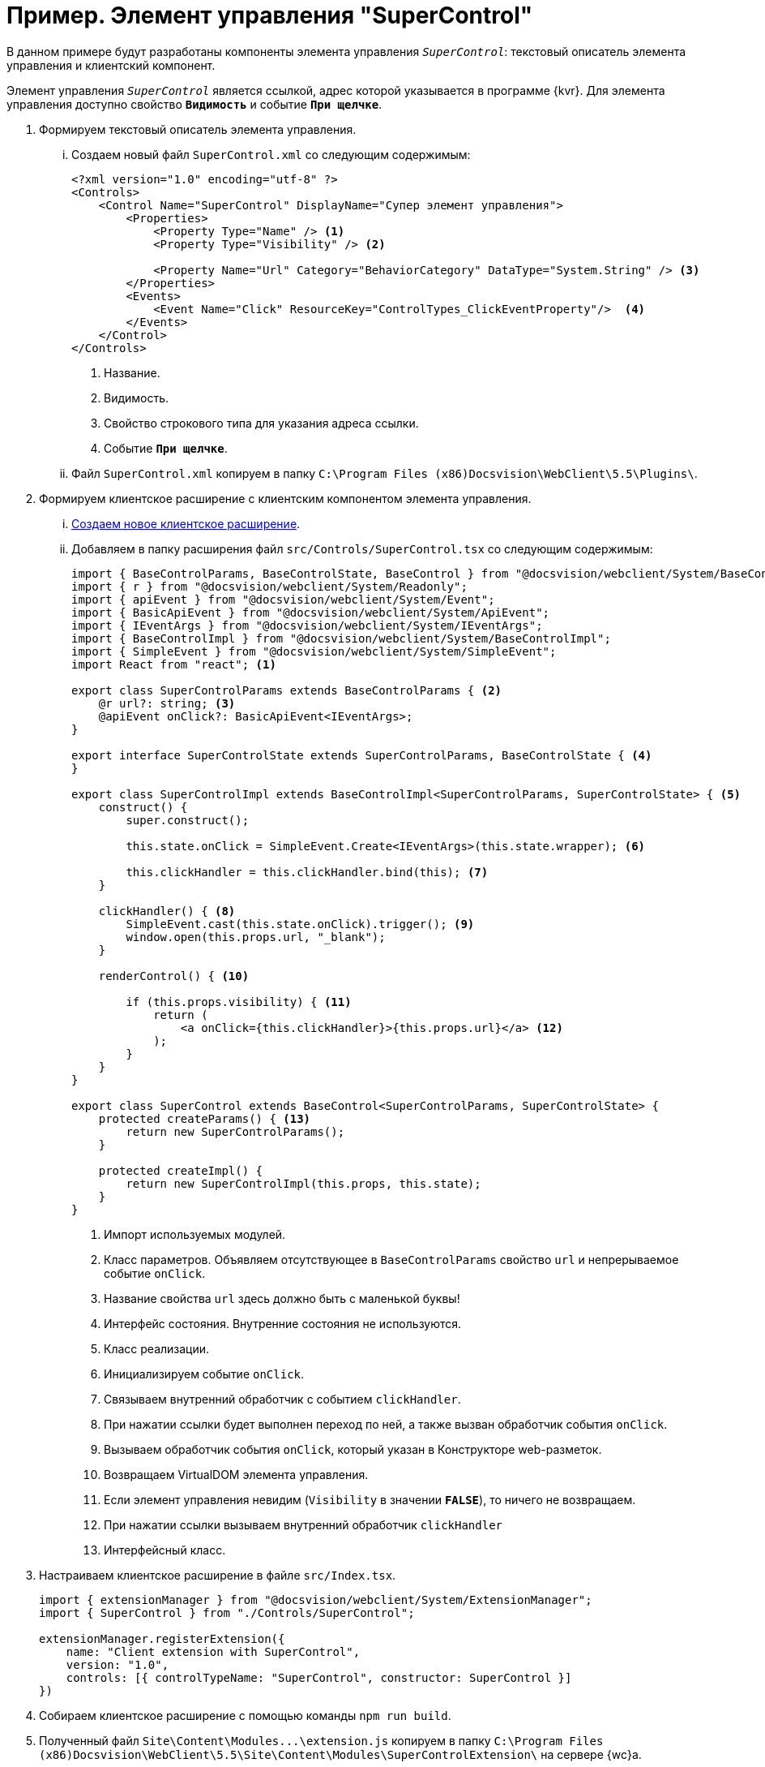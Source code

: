 = Пример. Элемент управления "SuperControl"

В данном примере будут разработаны компоненты элемента управления `_SuperControl_`: текстовый описатель элемента управления и клиентский компонент.

Элемент управления `_SuperControl_` является ссылкой, адрес которой указывается в программе {kvr}. Для элемента управления доступно свойство `*Видимость*` и событие `*При щелчке*`.

. Формируем текстовый описатель элемента управления.
+
[lowerroman]
.. Создаем новый файл `SuperControl.xml` со следующим содержимым:
+
[source,typescript]
----
<?xml version="1.0" encoding="utf-8" ?>
<Controls>
    <Control Name="SuperControl" DisplayName="Супер элемент управления">
        <Properties>
            <Property Type="Name" /> <.>
            <Property Type="Visibility" /> <.>

            <Property Name="Url" Category="BehaviorCategory" DataType="System.String" /> <.>
        </Properties>
        <Events>
            <Event Name="Click" ResourceKey="ControlTypes_ClickEventProperty"/>  <.>
        </Events>
    </Control>
</Controls>
----
<.> Название.
<.> Видимость.
<.> Свойство строкового типа для указания адреса ссылки.
<.> Событие `*При щелчке*`.
+
.. Файл `SuperControl.xml` копируем в папку `C:\Program Files (x86)Docsvision\WebClient\5.5\Plugins\`.
+
. Формируем клиентское расширение с клиентским компонентом элемента управления.
+
[lowerroman]
.. xref:client-extensions/create-publish.adoc[Создаем новое клиентское расширение].
+
.. Добавляем в папку расширения файл `src/Controls/SuperControl.tsx` со следующим содержимым:
+
[source,typescript]
----
import { BaseControlParams, BaseControlState, BaseControl } from "@docsvision/webclient/System/BaseControl";
import { r } from "@docsvision/webclient/System/Readonly";
import { apiEvent } from "@docsvision/webclient/System/Event";
import { BasicApiEvent } from "@docsvision/webclient/System/ApiEvent";
import { IEventArgs } from "@docsvision/webclient/System/IEventArgs";
import { BaseControlImpl } from "@docsvision/webclient/System/BaseControlImpl";
import { SimpleEvent } from "@docsvision/webclient/System/SimpleEvent";
import React from "react"; <.>

export class SuperControlParams extends BaseControlParams { <.>
    @r url?: string; <.>
    @apiEvent onClick?: BasicApiEvent<IEventArgs>;
}

export interface SuperControlState extends SuperControlParams, BaseControlState { <.>
}

export class SuperControlImpl extends BaseControlImpl<SuperControlParams, SuperControlState> { <.>
    construct() {
        super.construct();

        this.state.onClick = SimpleEvent.Create<IEventArgs>(this.state.wrapper); <.>

        this.clickHandler = this.clickHandler.bind(this); <.>
    }

    clickHandler() { <.>
        SimpleEvent.cast(this.state.onClick).trigger(); <.>
        window.open(this.props.url, "_blank");
    }

    renderControl() { <.>

        if (this.props.visibility) { <.>
            return (
                <a onClick={this.clickHandler}>{this.props.url}</a> <.>
            );
        }
    }
}

export class SuperControl extends BaseControl<SuperControlParams, SuperControlState> {
    protected createParams() { <.>
        return new SuperControlParams();
    }

    protected createImpl() {
        return new SuperControlImpl(this.props, this.state);
    }
}
----
<.> Импорт используемых модулей.
<.> Класс параметров. Объявляем отсутствующее в `BaseControlParams` свойство `url` и непрерываемое событие `onClick`.
<.> Название свойства `url` здесь должно быть с маленькой буквы!
<.> Интерфейс состояния. Внутренние состояния не используются.
<.> Класс реализации.
<.> Инициализируем событие `onClick`.
<.> Связываем внутренний обработчик с событием `clickHandler`.
<.> При нажатии ссылки будет выполнен переход по ней, а также вызван обработчик события `onClick`.
<.> Вызываем обработчик события `onClick`, который указан в Конструкторе web-разметок.
<.> Возвращаем VirtualDOM элемента управления.
<.> Если элемент управления невидим (`Visibility` в значении `*FALSE*`), то ничего не возвращаем.
<.> При нажатии ссылки вызываем внутренний обработчик `clickHandler`
<.> Интерфейсный класс.
+
. Настраиваем клиентское расширение в файле `src/Index.tsx`.
+
[source,typescript]
----
import { extensionManager } from "@docsvision/webclient/System/ExtensionManager";
import { SuperControl } from "./Controls/SuperControl";

extensionManager.registerExtension({
    name: "Client extension with SuperControl",
    version: "1.0",
    controls: [{ controlTypeName: "SuperControl", constructor: SuperControl }]
})
----
+
. Собираем клиентское расширение с помощью команды `npm run build`.
+
. Полученный файл `Site\Content\Modules\...\extension.js` копируем в папку `C:\Program Files (x86)Docsvision\WebClient\5.5\Site\Content\Modules\SuperControlExtension\` на сервере {wc}а.
+
. Следующие действия выполняются после выполнения всех действий:
+
[lowerroman]
.. Перезапустить сервер {wc}а (IIS), чтобы загрузились скрипты с элементом управления.
.. Открыть {kvr} и настроить разметку с использованием `_Супер элемента управления_`.

При настройке элемента управления должны быть доступны свойства `*Url*` и `*Видимость*`, а также событие `*При щелчке*`, для которого можно настроить обработчик.

В веб-браузере `_Супер элемент управления_` представляет собой ссылку (тег `a`), при нажатии на которую будет выполнен переход по адресу, указанному в `*Url*`, а также вызван обработчик, указанный в событии `*При щелчке*`.

